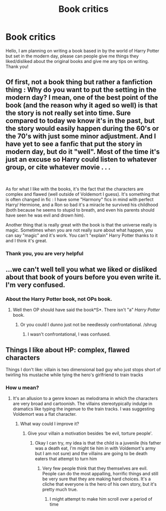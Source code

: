 #+TITLE: Book critics

* Book critics
:PROPERTIES:
:Author: Coffie225
:Score: 0
:DateUnix: 1564327018.0
:DateShort: 2019-Jul-28
:END:
Hello, I am planning on writing a book based in by the world of Harry Potter but set in the modern day, please can people give me things they liked/disliked about the original books and give me any tips on writing. Thank you!


** Of first, not a book thing but rather a fanfiction thing : Why do you want to put the setting in the modern day? I mean, one of the best point of the book (and the reason why it aged so well) is that the story is not really set into time. Sure compared to today we know it's in the past, but the story would easily happen during the 60's or the 70's with just some minor adjustment. And I have yet to see a fanfic that put the story in modern day, but do it "well". Most of the time it's just an excuse so Harry could listen to whatever group, or cite whatever movie . . .

​

As for what I like with the books, it's the fact that the characters are complex and flawed (well outside of Voldemort I guess). It's something that is often changed in fic : I have some "Harmony" fics in mind with perfect Harry/ Hermione, and a Ron so bad it's a miracle he survived his childhood (both because he seems to stupid to breath, and even his parents should have seen he was evil and drown him).

Another thing that is really great with the book is that the universe really is magic. Sometimes when you are not really sure about what happen, you can say "magic" and it's work. You can't "explain" Harry Potter thanks to it and I think it's great.
:PROPERTIES:
:Author: PlusMortgage
:Score: 4
:DateUnix: 1564331257.0
:DateShort: 2019-Jul-28
:END:

*** Thank you, you are very helpful
:PROPERTIES:
:Author: Coffie225
:Score: 1
:DateUnix: 1564883499.0
:DateShort: 2019-Aug-04
:END:


** ...we can't well tell you what we liked or disliked about that book of yours before you even write it. I'm very confused.
:PROPERTIES:
:Author: Achille-Talon
:Score: 3
:DateUnix: 1564329225.0
:DateShort: 2019-Jul-28
:END:

*** About the Harry Potter book, not OPs book.
:PROPERTIES:
:Author: Squishysib
:Score: 2
:DateUnix: 1564331172.0
:DateShort: 2019-Jul-28
:END:

**** Well then OP should have said the book*S*. There isn't "a" /Harry Potter/ book.
:PROPERTIES:
:Author: Achille-Talon
:Score: 0
:DateUnix: 1564331944.0
:DateShort: 2019-Jul-28
:END:

***** Or you could I dunno just not be needlessly confrontational. /shrug
:PROPERTIES:
:Author: Squishysib
:Score: 3
:DateUnix: 1564332059.0
:DateShort: 2019-Jul-28
:END:

****** I wasn't confrontational, I was confused.
:PROPERTIES:
:Author: Achille-Talon
:Score: -4
:DateUnix: 1564332766.0
:DateShort: 2019-Jul-28
:END:


** Things I like about HP: complex, flawed characters

Things I don't like: villain is two dimensional bad guy who just stops short of twirling his mustache while tying the hero's girlfriend to train tracks
:PROPERTIES:
:Author: Colubrina_
:Score: 1
:DateUnix: 1564329725.0
:DateShort: 2019-Jul-28
:END:

*** How u mean?
:PROPERTIES:
:Author: Coffie225
:Score: 1
:DateUnix: 1564883619.0
:DateShort: 2019-Aug-04
:END:

**** It's an allusion to a genre known as melodrama in which the characters are very broad and cartoonish. The villains stereotypically indulge in dramatics like typing the ingenue to the train tracks. I was suggesting Voldemort was a flat character.
:PROPERTIES:
:Author: Colubrina_
:Score: 1
:DateUnix: 1564925184.0
:DateShort: 2019-Aug-04
:END:

***** What way could I improve it?
:PROPERTIES:
:Author: Coffie225
:Score: 1
:DateUnix: 1564948887.0
:DateShort: 2019-Aug-05
:END:

****** Give your villain a motivation besides ‘be evil, torture people'.
:PROPERTIES:
:Author: Colubrina_
:Score: 1
:DateUnix: 1565039037.0
:DateShort: 2019-Aug-06
:END:

******* Okay I can try, my idea is that the child is a juvenile (his father was a death eat, I'm might tie him in with Voldemort's army but I am not sure) and the villains are going to be death eaters that attempt to turn him
:PROPERTIES:
:Author: Coffie225
:Score: 1
:DateUnix: 1565039863.0
:DateShort: 2019-Aug-06
:END:

******** Very few people think that they themselves are evil. People can do the most appalling, horrific things and still be very sure that they are making hard choices. It's a cliche that everyone is the hero of his own story, but it's pretty much true.
:PROPERTIES:
:Author: Colubrina_
:Score: 1
:DateUnix: 1565042363.0
:DateShort: 2019-Aug-06
:END:

********* I might attempt to make him scroll over a period of time
:PROPERTIES:
:Author: Coffie225
:Score: 1
:DateUnix: 1565115877.0
:DateShort: 2019-Aug-06
:END:
